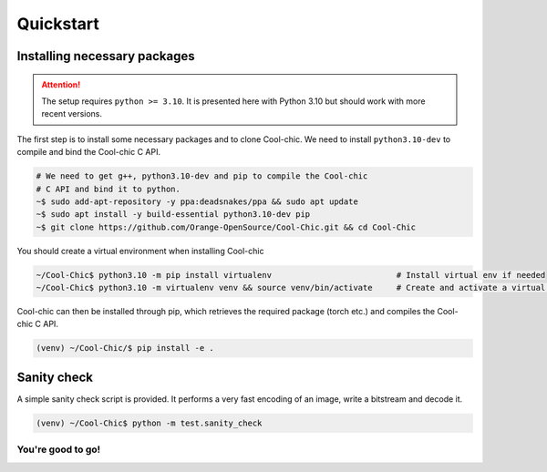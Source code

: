 Quickstart
==========

Installing necessary packages
~~~~~~~~~~~~~~~~~~~~~~~~~~~~~

.. attention::

    The setup requires ``python >= 3.10``. It is presented here with Python 3.10 but
    should work with more recent versions.

The first step is to install some necessary packages and to clone Cool-chic. We
need to install ``python3.10-dev`` to compile and bind the Cool-chic C API.

.. code:: bash

    # We need to get g++, python3.10-dev and pip to compile the Cool-chic
    # C API and bind it to python.
    ~$ sudo add-apt-repository -y ppa:deadsnakes/ppa && sudo apt update
    ~$ sudo apt install -y build-essential python3.10-dev pip
    ~$ git clone https://github.com/Orange-OpenSource/Cool-Chic.git && cd Cool-Chic


You should create a virtual environment when installing Cool-chic

.. code:: bash

    ~/Cool-Chic$ python3.10 -m pip install virtualenv                          # Install virtual env if needed
    ~/Cool-Chic$ python3.10 -m virtualenv venv && source venv/bin/activate     # Create and activate a virtual env named "venv"

Cool-chic can then be installed through pip, which retrieves the required
package (torch etc.) and compiles the Cool-chic C API.

.. code:: bash

    (venv) ~/Cool-Chic/$ pip install -e .


Sanity check
~~~~~~~~~~~~

A simple sanity check script is provided. It performs a very fast encoding of an
image, write a bitstream and decode it.

.. code:: bash

    (venv) ~/Cool-Chic$ python -m test.sanity_check


You're good to go!
******************
